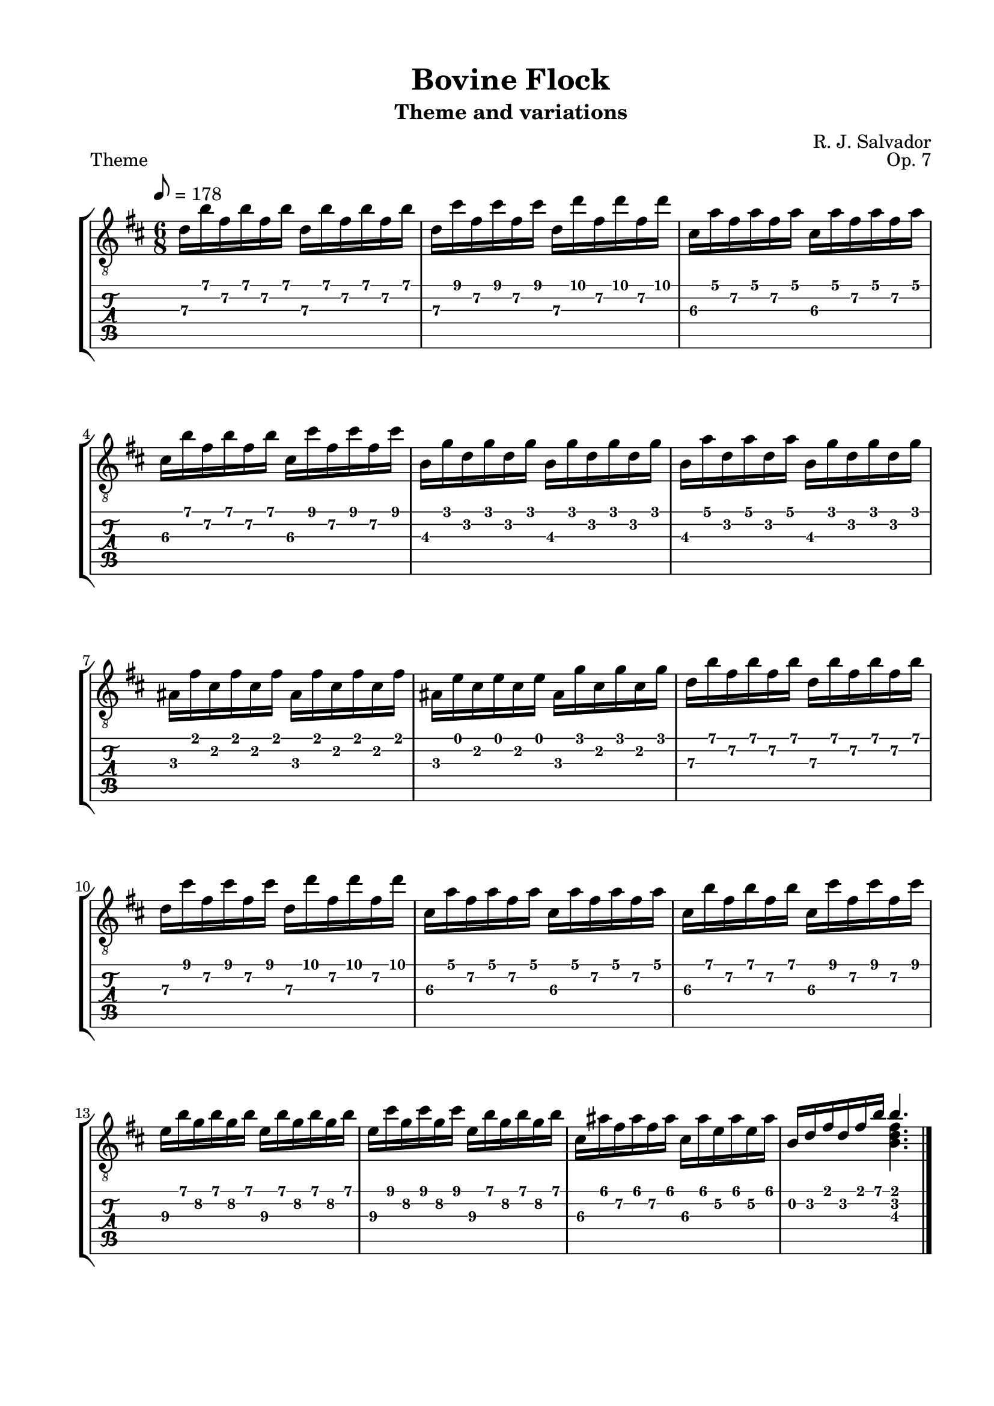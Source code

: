 \version "2.18.2"
\language "english"
#(define RH rightHandFinger)

\bookpart {
  \tocItem \markup { "Bovine Flock" }
  \paper {
    #(set-paper-size "letter")
    top-margin = 0.5\in
    left-margin = 0.75\in
    right-margin = 0.75\in
    bottom-margin = 0.5\in
  }
  \header {
    title = "Bovine Flock"
    subtitle = "Theme and variations"
    composer = "R. J. Salvador"
    opus = "Op. 7"
  }
  
  \score {
    \layout {
      #(layout-set-staff-size 20)
      \omit Voice.StringNumber
      indent = 0.0\cm
    }
    \header {
      piece = \markup \wordwrap {
        Theme
      }
    }
    \midi {}

    \new StaffGroup <<
      \new Staff {
        \set Staff.midiInstrument = #"acoustic guitar (nylon)"
        \clef "treble_8"
        \time 6/8
        \key b \minor
        \tempo 8 = 178
        
        d'16 b' fs' b' fs' b' d' b' fs' b' fs' b'
        
        d'16 cs'' fs' cs'' fs' cs'' d' d'' fs' d'' fs' d''
        
        cs'16 a' fs' a' fs' a' cs' a' fs' a' fs' a'
        
        cs'16 b' fs' b' fs' b' cs' cs'' fs' cs'' fs' cs''

        
        b16 g' d' g' d' g' b g' d' g' d' g'
        
        b16 a' d' a' d' a' b g' d' g' d' g'
        
        as16 fs' cs' fs' cs' fs' as fs' cs' fs' cs' fs'
        
        as16 e' cs' e' cs' e' as16 g' cs' g' cs' g'
        
        
        d'16 b' fs' b' fs' b' d' b' fs' b' fs' b'
        
        d'16 cs'' fs' cs'' fs' cs'' d' d'' fs' d'' fs' d''
        
        cs'16 a' fs' a' fs' a' cs' a' fs' a' fs' a'
        
        cs'16 b' fs' b' fs' b' cs' cs'' fs' cs'' fs' cs''
        
        
        e'16\3 b' g'\2 b' g'\2 b' e'16\3 b' g'\2 b' g'\2 b'
        
        e'16\3 cs'' g'\2 cs'' g'\2 cs'' e'16\3 b' g'\2 b' g'\2 b'
        
        cs'16\3 as' fs'\2 as' fs' as' cs'\3 as' e'\2 as' e'\2 as'
        
        << { b16 d' fs' d' fs' b' b'4. } \\ { s4. <b d' fs'>4. } >>

        \bar "|."
      }
      \new TabStaff {
        \time 6/8
        
        d'16\3 b' fs'\2 b' fs'\2 b' d'\3 b' fs'\2 b' fs'\2 b'
        
        d'16\3 cs'' fs'\2 cs'' fs'\2 cs'' d'\3 d'' fs'\2 d'' fs'\2 d''
        
        cs'16\3 a' fs'\2 a' fs'\2 a' cs'\3 a' fs'\2 a' fs'\2 a'
        
        cs'16\3 b' fs'\2 b' fs'\2 b' cs'\3 cs'' fs'\2 cs'' fs'\2 cs''

        
        b16\3 g' d'\2 g' d'\2 g' b\3 g' d'\2 g' d'\2 g'
        
        b16\3 a' d'\2 a' d'\2 a' b\3 g' d'\2 g' d'\2 g'
        
        as16\3 fs' cs'\2 fs' cs'\2 fs' as\3 fs' cs'\2 fs' cs'\2 fs'
        
        as16\3 e' cs'\2 e' cs'\2 e' as\3 g' cs'\2 g' cs'\2 g'
        
        
        d'16\3 b' fs'\2 b' fs'\2 b' d'\3 b' fs'\2 b' fs'\2 b'
        
        d'16\3 cs'' fs'\2 cs'' fs'\2 cs'' d'\3 d'' fs'\2 d'' fs'\2 d''
        
        cs'16\3 a' fs'\2 a' fs'\2 a' cs'\3 a' fs'\2 a' fs'\2 a'
        
        cs'16\3 b' fs'\2 b' fs'\2 b' cs'\3 cs'' fs'\2 cs'' fs'\2 cs''

        
        e'16\3 b' g'\2 b' g'\2 b' e'16\3 b' g'\2 b' g'\2 b'
        
        e'16\3 cs'' g'\2 cs'' g'\2 cs'' e'16\3 b' g'\2 b' g'\2 b'
        
        cs'16\3 as' fs'\2 as' fs'\2 as' cs'\3 as' e'\2 as' e'\2 as'
        
        << { b16 d' fs' d' fs' b' b'4. } \\ { s4. <b d' fs'>4. } >>
      }
    >>
  }
  
  \pageBreak

  \score {
    \header {
      piece = "Variation 1"
      opus = ##f
    }
    \layout {
      #(layout-set-staff-size 20)
      \omit Voice.StringNumber
      indent = 0.0\cm
    }
    \midi {}
    
    \new StaffGroup <<
      \new Staff {
        \set Staff.midiInstrument = #"acoustic guitar (nylon)"
        \clef "treble_8"
        \key b \minor
        \tempo 4 = 85
        \time 3/4

        << { d'4. e'8 d' cs' } \\ { <b, fs>2 r4 } >>

        << { d'4 e' fs' } \\ { <b, fs>2 r4 } >>

        << { <cs' fs'>2 r4 } \\ { a,4. b,8 a, g, } >>

        << { <cs' fs'>2 r4 } \\ { a,4 b, c } >>
        
        \break

        << { b4. cs'8 b as } \\ { <g, d>2 r4 } >>

        << { b4 cs' b } \\ { <g, d>2 r4 } >>

        << { <cs as>2 r4 } \\ { fs,4. g8 fs e } >>

        << { <cs as>2. } \\ { fs,2 fs,4 } >>

        \break

        << { d'4. e'8 d' cs' } \\ { <b, fs>2 r4 } >>

        << { d'4 e' fs' } \\ { <b, fs>2 r4 } >>

        << { <cs' fs'>2 r4 } \\ { a,4. b,8 a, g, } >>

        << { <cs' fs'>2 r4 } \\ { a,4 b, c } >>

        \break

        << { e'4. d'8 cs' e' } \\ { <b, g>4. r4. } >>

        << { e'4 fs' b } \\ { <cs g>2 r4 } >>

        << { <cs as>2 r4 } \\ { fs,4 fs, d } >>

        << { <d' fs' b'>2. } \\ { b,2. } >>

        \bar "|."
      }
      \new TabStaff {
        \set TabStaff.restrainOpenStrings = ##t
        \time 3/4

        << { s2. } \\ { s2. } >>

        << { s2. } \\ { s2. } >>

        << { s2. } \\ { s2. } >>

        << { s2. } \\ { s2. } >>


        << { s2. } \\ { s2. } >>

        << { s2. } \\ { s2. } >>

        << { s2. } \\ { s2. } >>

        << { s2. } \\ { s2. } >>


        << { s2. } \\ { s2. } >>

        << { s2. } \\ { s2. } >>

        << { s2. } \\ { s2. } >>

        << { s2. } \\ { s2. } >>
        

        << { s2. } \\ { s2. } >>

        << { s2. } \\ { s2. } >>

        << { s2. } \\ { s2. } >>

        << { s2. } \\ { s2. } >>

        \bar "|."
      }
    >>
  }
}
